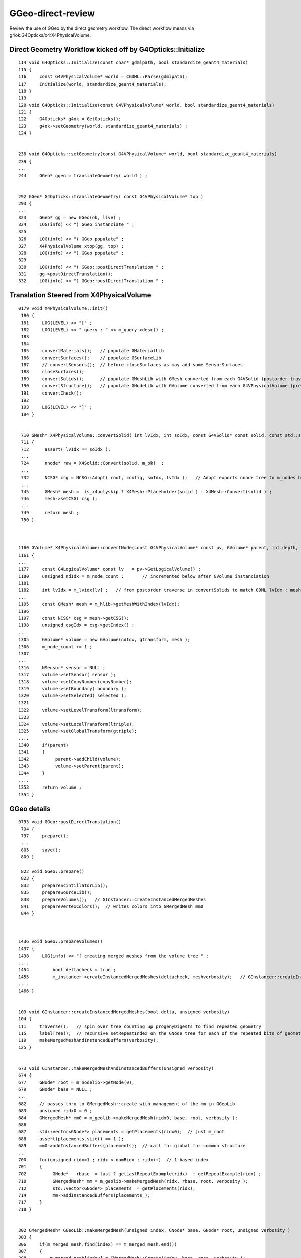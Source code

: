 GGeo-direct-review
====================

Review the use of GGeo by the direct geometry workflow.  The direct 
workflow means via g4ok:G4Opticks/x4:X4PhysicalVolume.


Direct Geometry Workflow kicked off by G4Opticks::Initialize
---------------------------------------------------------------

::

    114 void G4Opticks::Initialize(const char* gdmlpath, bool standardize_geant4_materials)
    115 {
    116     const G4VPhysicalVolume* world = CGDML::Parse(gdmlpath);
    117     Initialize(world, standardize_geant4_materials);
    118 }
    119 
    120 void G4Opticks::Initialize(const G4VPhysicalVolume* world, bool standardize_geant4_materials)
    121 {
    122     G4Opticks* g4ok = GetOpticks();
    123     g4ok->setGeometry(world, standardize_geant4_materials) ;
    124 }


    238 void G4Opticks::setGeometry(const G4VPhysicalVolume* world, bool standardize_geant4_materials)
    239 {
    ...
    244     GGeo* ggeo = translateGeometry( world ) ;


    292 GGeo* G4Opticks::translateGeometry( const G4VPhysicalVolume* top )
    293 {
    ...
    323     GGeo* gg = new GGeo(ok, live) ;
    324     LOG(info) << ") GGeo instanciate " ;
    325 
    326     LOG(info) << "( GGeo populate" ;
    327     X4PhysicalVolume xtop(gg, top) ;
    328     LOG(info) << ") GGeo populate" ;
    329 
    330     LOG(info) << "( GGeo::postDirectTranslation " ;
    331     gg->postDirectTranslation();
    332     LOG(info) << ") GGeo::postDirectTranslation " ;



Translation Steered from X4PhysicalVolume
--------------------------------------------

::

    0179 void X4PhysicalVolume::init()
     180 {
     181     LOG(LEVEL) << "[" ; 
     182     LOG(LEVEL) << " query : " << m_query->desc() ;
     183 
     184 
     185     convertMaterials();   // populate GMaterialLib
     186     convertSurfaces();    // populate GSurfaceLib
     187     // convertSensors();  // before closeSurfaces as may add some SensorSurfaces
     188     closeSurfaces();
     189     convertSolids();      // populate GMeshLib with GMesh converted from each G4VSolid (postorder traverse processing first occurrence of G4LogicalVolume)  
     190     convertStructure();   // populate GNodeLib with GVolume converted from each G4VPhysicalVolume (preorder traverse) 
     191     convertCheck();
     192     
     193     LOG(LEVEL) << "]" ;
     194 }   


     710 GMesh* X4PhysicalVolume::convertSolid( int lvIdx, int soIdx, const G4VSolid* const solid, const std::string& lvname, bool balance_deep_tree ) const
     711 {
     712      assert( lvIdx == soIdx );
     ...        
     724      nnode* raw = X4Solid::Convert(solid, m_ok)  ;
     ...
     732      NCSG* csg = NCSG::Adopt( root, config, soIdx, lvIdx );   // Adopt exports nnode tree to m_nodes buffer in NCSG instance
     ...
     745      GMesh* mesh =  is_x4polyskip ? X4Mesh::Placeholder(solid ) : X4Mesh::Convert(solid ) ;
     746      mesh->setCSG( csg ); 
     ...
     749      return mesh ; 
     750 }



    1160 GVolume* X4PhysicalVolume::convertNode(const G4VPhysicalVolume* const pv, GVolume* parent, int depth, const G4VPhysicalVolume* const pv_p, bool& recursive_select )
    1161 {
    ...
    1177     const G4LogicalVolume* const lv   = pv->GetLogicalVolume() ;
    1180     unsigned ndIdx = m_node_count ;       // incremented below after GVolume instanciation
    1181 
    1182     int lvIdx = m_lvidx[lv] ;   // from postorder traverse in convertSolids to match GDML lvIdx : mesh identity uses lvIdx
    ...
    1195     const GMesh* mesh = m_hlib->getMeshWithIndex(lvIdx); 
    1196 
    1197     const NCSG* csg = mesh->getCSG();  
    1198     unsigned csgIdx = csg->getIndex() ; 
    ...
    1305     GVolume* volume = new GVolume(ndIdx, gtransform, mesh );
    1306     m_node_count += 1 ; 
    1307 
    ...
    1316     NSensor* sensor = NULL ; 
    1317     volume->setSensor( sensor );   
    1318     volume->setCopyNumber(copyNumber); 
    1319     volume->setBoundary( boundary ); 
    1320     volume->setSelected( selected );
    1321 
    1322     volume->setLevelTransform(ltransform);
    1323 
    1324     volume->setLocalTransform(ltriple);
    1325     volume->setGlobalTransform(gtriple);
    ....
    1340     if(parent) 
    1341     {
    1342          parent->addChild(volume);
    1343          volume->setParent(parent);
    1344     } 
    ....
    1353     return volume ; 
    1354 }




GGeo details
-----------------


::

    0793 void GGeo::postDirectTranslation()
     794 {   
     797     prepare();
     ...
     805     save();
     809 }

     822 void GGeo::prepare()
     823 {
     832     prepareScintillatorLib();
     835     prepareSourceLib();
     838     prepareVolumes();   // GInstancer::createInstancedMergedMeshes
     841     prepareVertexColors();  // writes colors into GMergedMesh mm0
     844 }



    1436 void GGeo::prepareVolumes()
    1437 {   
    1438     LOG(info) << "[ creating merged meshes from the volume tree " ;
    ....
    1454         bool deltacheck = true ;
    1455         m_instancer->createInstancedMergedMeshes(deltacheck, meshverbosity);   // GInstancer::createInstancedMergedMeshes
    ....
    1466 }   


    103 void GInstancer::createInstancedMergedMeshes(bool delta, unsigned verbosity)
    104 {
    111     traverse();   // spin over tree counting up progenyDigests to find repeated geometry 
    115     labelTree();  // recursive setRepeatIndex on the GNode tree for each of the repeated bits of geometry
    119     makeMergedMeshAndInstancedBuffers(verbosity);
    125 }


    673 void GInstancer::makeMergedMeshAndInstancedBuffers(unsigned verbosity)
    674 {
    677     GNode* root = m_nodelib->getNode(0);
    679     GNode* base = NULL ;
    ...
    682     // passes thru to GMergedMesh::create with management of the mm in GGeoLib
    683     unsigned ridx0 = 0 ;
    684     GMergedMesh* mm0 = m_geolib->makeMergedMesh(ridx0, base, root, verbosity );
    686 
    687     std::vector<GNode*> placements = getPlacements(ridx0);  // just m_root
    688     assert(placements.size() == 1 );
    689     mm0->addInstancedBuffers(placements);  // call for global for common structure 
    ...
    700     for(unsigned ridx=1 ; ridx < numRidx ; ridx++)  // 1-based index
    701     {
    702          GNode*   rbase  = last ? getLastRepeatExample(ridx)  : getRepeatExample(ridx) ;
    710          GMergedMesh* mm = m_geolib->makeMergedMesh(ridx, rbase, root, verbosity );
    712          std::vector<GNode*> placements_ = getPlacements(ridx);
    714          mm->addInstancedBuffers(placements_);
    717     }
    718 }


    302 GMergedMesh* GGeoLib::makeMergedMesh(unsigned index, GNode* base, GNode* root, unsigned verbosity )
    303 {
    306     if(m_merged_mesh.find(index) == m_merged_mesh.end())
    307     {
    308         m_merged_mesh[index] = GMergedMesh::Create(index, base, root, verbosity );
    309     }
    310     GMergedMesh* mm = m_merged_mesh[index] ;
    314     return mm ;
    315 }


    0238 GMergedMesh* GMergedMesh::Create(unsigned ridx, GNode* base, GNode* root, unsigned verbosity ) // static
     239 {
     240     assert(root && "root node is required");
     252     GMergedMesh* mm = new GMergedMesh( ridx );
     253     mm->setCurrentBase(base);  // <-- when NULL it means will use global not base relative transforms
     254 
     255     GNode* start = base ? base : root ;
     263     mm->traverse_r( start, 0, PASS_COUNT, verbosity  );  // 1st pass traversal : counts vertices and faces
     280     mm->allocate();  // allocate space for flattened arrays
     284     mm->traverse_r( start, 0, PASS_MERGE, verbosity );  // 2nd pass traversal : merge copy GMesh into GMergedMesh 
     288     mm->updateBounds();
     294     return mm ;
     295 }

     318 void GMergedMesh::traverse_r( GNode* node, unsigned depth, unsigned pass, unsigned verbosity )
     319 {
     320     GVolume* volume = dynamic_cast<GVolume*>(node) ;
     ...
     353     switch(pass)
     354     {
     355         case PASS_COUNT:    countVolume(volume, selected, verbosity)  ;break;
     356         case PASS_MERGE:    mergeVolume(volume, selected, verbosity)  ;break;
     357                 default:    assert(0)                                 ;break;
     358     }
     359 
     360     for(unsigned i = 0; i < node->getNumChildren(); i++) traverse_r(node->getChild(i), depth + 1, pass, verbosity );
     361 }


     364 void GMergedMesh::countVolume( GVolume* volume, bool selected, unsigned verbosity )
     365 {
     366     const GMesh* mesh = volume->getMesh();
     367     m_num_volumes += 1 ;
     369     if(selected)
     370     {
     371         m_num_volumes_selected += 1 ;
     372         countMesh( mesh );
     373     }
     382 }

     384 void GMergedMesh::countMesh( const GMesh* mesh )
     385 {
     386     unsigned nface = mesh->getNumFaces();
     387     unsigned nvert = mesh->getNumVertices();
     388     unsigned meshIndex = mesh->getIndex();
     389 
     390     m_num_vertices += nvert ;
     391     m_num_faces    += nface ;
     392     m_mesh_usage[meshIndex] += 1 ;  // which meshes contribute to the mergedmesh
     393 }



     482 void GMergedMesh::mergeVolume( GVolume* volume, bool selected, unsigned verbosity )
     483 {
     484     GNode* node = static_cast<GNode*>(volume);
     485     GNode* base = getCurrentBase();
     486     unsigned ridx = volume->getRepeatIndex() ;
     487 
     488     GMatrixF* transform = base ? volume->getRelativeTransform(base) : volume->getTransform() ;     // base or root relative global transform
     489 
     494     float* dest = getTransform(m_cur_volume);
     495     assert(dest);
     496     transform->copyTo(dest);
     497 
     498     const GMesh* mesh = volume->getMesh();   // triangulated
     499     unsigned num_vert = mesh->getNumVertices();
     500     unsigned num_face = mesh->getNumFaces();
     501 
     510     guint3* faces = mesh->getFaces();
     511     gfloat3* vertices = mesh->getTransformedVertices(*transform) ;
     512     gfloat3* normals  = mesh->getTransformedNormals(*transform);
     513 
     515     mergeVolumeBBox(vertices, num_vert);
     516     mergeVolumeIdentity(volume, selected );
     517 
     518     m_cur_volume += 1 ;    // irrespective of selection, as prefer absolute volume indexing 
     519 
     520     if(selected)
     521     {
     523         mergeVolumeVertices( num_vert, vertices, normals );
     525         unsigned* node_indices     = volume->getNodeIndices();
     526         unsigned* boundary_indices = volume->getBoundaryIndices();
     527         unsigned* sensor_indices   = volume->getSensorIndices();
     529         mergeVolumeFaces( num_face, faces, node_indices, boundary_indices, sensor_indices  );
     536         GPt* pt = volume->getPt();  // analytic 
     537         mergeVolumeAnalytic( pt, transform, verbosity );
     540         // offsets with the flat arrays
     541         m_cur_vertices += num_vert ;
     542         m_cur_faces    += num_face ;
     543     }
     544 }


     700 void GMergedMesh::mergeVolumeIdentity( GVolume* volume, bool selected )
     701 {
     702     const GMesh* mesh = volume->getMesh();
     703 
     704     unsigned nvert = mesh->getNumVertices();
     705     unsigned nface = mesh->getNumFaces();
     706 
     707     guint4 _identity = volume->getIdentity();
     708 
     709     unsigned nodeIndex = volume->getIndex();
     710     unsigned meshIndex = mesh->getIndex();
     711     unsigned boundary = volume->getBoundary();
     712 
     713     NSensor* sensor = volume->getSensor();
     714     unsigned sensorIndex = NSensor::RefIndex(sensor) ;
     715 
     716     assert(_identity.x == nodeIndex);
     717     assert(_identity.y == meshIndex);
     718     assert(_identity.z == boundary);
     719     //assert(_identity.w == sensorIndex);   this is no longer the case, now require SensorSurface in the identity
     720    
     730     GNode* parent = volume->getParent();
     731     unsigned int parentIndex = parent ? parent->getIndex() : UINT_MAX ;
     732 
     733     m_meshes[m_cur_volume] = meshIndex ;

     738     m_nodeinfo[m_cur_volume].x = selected ? nface : 0 ;
     739     m_nodeinfo[m_cur_volume].y = selected ? nvert : 0 ;
     740     m_nodeinfo[m_cur_volume].z = nodeIndex ;
     741     m_nodeinfo[m_cur_volume].w = parentIndex ;
     ...
     753     m_identity[m_cur_volume] = _identity ;
     754 }



Problem with m_copyNumber/identity_index(=pmtID) is that its not an index, it has great big gaps::

    202 guint4 GVolume::getIdentity()
    203 {
    204     unsigned node_index = m_index ;
    205 
    206     //unsigned identity_index = getSensorSurfaceIndex() ;   
    207     unsigned identity_index = m_copyNumber  ;
    208 
    209     // surprised to get this in the global 
    210     //if(identity_index > 300000 ) std::raise(SIGINT); 
    211 
    212     return guint4(
    213                    node_index,
    214                    getMeshIndex(),
    215                    m_boundary,
    216                    identity_index
    217                  );
    218 }


Placement transforms collected into m_pts(GPts) are relative to the instance base. 
Note one GPt added for each volume within the instance subtree::

     859 void GMergedMesh::mergeVolumeAnalytic( GPt* pt, GMatrixF* transform, unsigned /*verbosity*/ )
     860 {
     863     const float* data = static_cast<float*>(transform->getPointer());
     865     glm::mat4 placement = glm::make_mat4( data ) ;
     867     pt->setPlacement(placement);
     869     m_pts->add( pt );
     870 }   




Postcache deferred formation of the analytic GParts geometry, using the persistable GPts(m_pts) from each GMergedMesh::

    0827 void OpticksHub::deferredGeometryPrep()
     828 {   
     829     m_ggeo->deferredCreateGParts() ;
     830 }

    1484 void GGeo::deferredCreateGParts()
    1485 {
    1488     const std::vector<const NCSG*>& solids = m_meshlib->getSolids();
    1490     unsigned verbosity = 0 ;
    1492     unsigned nmm = m_geolib->getNumMergedMesh();
    1499     for(unsigned i=0 ; i < nmm ; i++)
    1500     {
    1501         GMergedMesh* mm = m_geolib->getMergedMesh(i);
    1512         GPts* pts = mm->getPts();
    1519         GParts* parts = GParts::Create( pts, solids, verbosity ) ;
    1520         parts->setBndLib(m_bndlib);
    1521         parts->close();
    1523         mm->setParts( parts );
    1524     }
    1527 }


    0191 The (GPt)pt from each GVolume yields a per-volume (GParts)parts instance
     192 that is added to the (GParts)com instance.

    0212 GParts* GParts::Create(const GPts* pts, const std::vector<const NCSG*>& solids, unsigned verbosity) // static
     213 {
     216     GParts* com = new GParts() ;
     218     unsigned num_pt = pts->getNumPt();
     222     for(unsigned i=0 ; i < num_pt ; i++)
     223     {
     224         const GPt* pt = pts->getPt(i);
     225         int   lvIdx = pt->lvIdx ;
     226         int   ndIdx = pt->ndIdx ;
     227         const std::string& spec = pt->spec ;
     228         const glm::mat4& placement = pt->placement ;
     231         const NCSG* csg = unsigned(lvIdx) < solids.size() ? solids[lvIdx] : NULL ;
     235         GParts* parts = GParts::Make( csg, spec.c_str(), ndIdx );
     240         parts->applyPlacementTransform( placement );
     242         com->add( parts, verbosity );
     243     }
     245     return com ; 
     246 }





* separate optix::GeometryGroup for global or optix::Group for the instances 
  with separate intersect program contexts 

::

     280 void OGeo::convertMergedMesh(unsigned i)
     281 {
     282     LOG(LEVEL) << "( " << i  ;
     283     m_mmidx = i ;
     284 
     285     GMergedMesh* mm = m_geolib->getMergedMesh(i);
     286 
     287     bool raylod = m_ok->isRayLOD() ;
     288     if(raylod) LOG(fatal) << " RayLOD enabled " ;
     289 
     290     bool is_null = mm == NULL ;
     291     bool is_skip = mm->isSkip() ;
     292     bool is_empty = mm->isEmpty() ;
     293 
     294     if( is_null || is_skip || is_empty )
     295     {
     296         LOG(error) << " not converting mesh " << i << " is_null " << is_null << " is_skip " << is_skip << " is_empty " << is_empty ;
     297         return  ;
     298     }
     299 
     300     unsigned numInstances = 0 ;
     301     if( i == 0 )   // global non-instanced geometry in slot 0
     302     {
     303         optix::GeometryGroup ggg = makeGlobalGeometryGroup(mm);
     304         m_top->addChild(ggg);
     305         numInstances = 1 ;
     306     }
     307     else           // repeated geometry
     308     {
     309         optix::Group assembly = makeRepeatedAssembly(mm, raylod) ;
     310         assembly->setAcceleration( makeAcceleration(m_assembly_accel, false) );
     311         numInstances = assembly->getChildCount() ;
     312         m_top->addChild(assembly);
     313     }
     314     LOG(LEVEL) << ") " << i << " numInstances " << numInstances ;
     315 }



All the volumes of an instance handled in sequence of *primitive_count* prim::

     645 optix::Geometry OGeo::makeAnalyticGeometry(GMergedMesh* mm, unsigned lod)
     646 {
     662     GParts* pts = mm->getParts(); assert(pts && "GMergedMesh with GEOCODE_ANALYTIC must have associated GParts, see GGeo::modifyGeometry ");
     664     if(pts->getPrimBuffer() == NULL)
     665     {   
     667         pts->close(); 
     669     }
     691     NPY<float>*     partBuf = pts->getPartBuffer(); assert(partBuf && partBuf->hasShape(-1,4,4));    // node buffer
     692     NPY<float>*     tranBuf = pts->getTranBuffer(); assert(tranBuf && tranBuf->hasShape(-1,3,4,4));  // transform triples (t,v,q) 
     693     NPY<float>*     planBuf = pts->getPlanBuffer(); assert(planBuf && planBuf->hasShape(-1,4));      // planes used for convex polyhedra such as trapezoid
     694     NPY<int>*       primBuf = pts->getPrimBuffer(); assert(primBuf && primBuf->hasShape(-1,4));      // prim
     696     NPY<unsigned>*  idBuf = mm->getAnalyticInstancedIdentityBuffer(); assert(idBuf && ( idBuf->hasShape(-1,4) || idBuf->hasShape(-1,1,4)));
     698 
     699     unsigned numPrim = primBuf->getNumItems();
     700     unsigned numPart = partBuf->getNumItems();
     701     unsigned numTran = tranBuf->getNumItems();
     702     unsigned numPlan = planBuf->getNumItems();
     703 
     704     unsigned numVolumes = mm->getNumVolumes();
     705     unsigned numVolumesSelected = mm->getNumVolumesSelected();
     706 
     742     optix::Geometry geometry = m_context->createGeometry();
     756     geometry->setPrimitiveCount( lod > 0 ? 1 : numPrim );  // lazy lod, dont change buffers, just ignore all but the 1st prim for lod > 0
     757 
     758     geometry["primitive_count"]->setUint( numPrim );       // needed GPU side, for instanced offset into buffers 
     759     geometry["analytic_version"]->setUint(analytic_version);
     760 
     761     optix::Program intersectProg = m_ocontext->createProgram("intersect_analytic.cu", "intersect") ;
     762     optix::Program boundsProg  =  m_ocontext->createProgram("intersect_analytic.cu", "bounds") ;
     763 
     764     geometry->setIntersectionProgram(intersectProg );
     765     geometry->setBoundingBoxProgram( boundsProg );
     766 
     768     optix::Buffer primBuffer = createInputUserBuffer<int>( primBuf,  4*4, "primBuffer");
     769     geometry["primBuffer"]->setBuffer(primBuffer);
     771 
     773     optix::Buffer partBuffer = createInputUserBuffer<float>( partBuf,  4*4*4, "partBuffer");
     774     geometry["partBuffer"]->setBuffer(partBuffer);
     775 
     777     optix::Buffer tranBuffer = createInputUserBuffer<float>( tranBuf,  sizeof(optix::Matrix4x4), "tranBuffer");
     778     geometry["tranBuffer"]->setBuffer(tranBuffer);
     779 
     780     optix::Buffer identityBuffer = createInputBuffer<optix::uint4, unsigned int>( idBuf, RT_FORMAT_UNSIGNED_INT4, 1 , "identityBuffer");
     781     geometry["identityBuffer"]->setBuffer(identityBuffer);
     782 
     783     optix::Buffer planBuffer = createInputUserBuffer<float>( planBuf,  4*4, "planBuffer");
     784     geometry["planBuffer"]->setBuffer(planBuffer);
     785 
     787     optix::Buffer prismBuffer = m_context->createBuffer(RT_BUFFER_INPUT_OUTPUT);
     788     prismBuffer->setFormat(RT_FORMAT_FLOAT4);
     789     prismBuffer->setSize(5);
     790     geometry["prismBuffer"]->setBuffer(prismBuffer);
     791 
     799     return geometry ;
     800 }


::

    287 RT_PROGRAM void intersect(int primIdx)
    288 {
    289     const Prim& prim    = primBuffer[primIdx];
    290 
    291     unsigned partOffset  = prim.partOffset() ;
    292     unsigned numParts    = prim.numParts() ;
    293     unsigned primFlag    = prim.primFlag() ;
    294 
    295     uint4 identity = identityBuffer[instance_index] ;
    ^^^^^^^^^^^^^ aii buffer ^^^^^^^^^^^^^^^^^^^^^^^^^^^^^^^^^^^

        For per-prim identity with ii buffer 

             uint4 identity = identityBuffer[instance_index*primitive_count+primIdx]  



    296 
    297     if(primFlag == CSG_FLAGNODETREE)
    298     {
    299         Part pt0 = partBuffer[partOffset + 0] ;
    300 
    301         identity.z = pt0.boundary() ;        // replace placeholder zero with test analytic geometry root node boundary
    302 
    303         evaluative_csg( prim, identity );
    304         //intersect_csg( prim, identity );
    305 


      



::

    epsilon:GMergedMesh blyth$ np.py ?/*iidentity.npy 
    a :                                             0/aiidentity.npy :            (1, 1, 4) : 554f351ec53ee0d0e126796a23301a48 : 20200702-2350 
    b :                                              0/iidentity.npy :          (316326, 4) : 2a0515dd3da7723f1e6430ecb14536fa : 20200702-2350 
    c :                                             1/aiidentity.npy :        (25600, 1, 4) : 2656f9e5f92a858ac5c3d931bf4859fe : 20200702-2350 
    d :                                              1/iidentity.npy :          (128000, 4) : 925e98ab591dcdde40a42777b8331e9d : 20200702-2350 
    e :                                             2/aiidentity.npy :        (12612, 1, 4) : 930501c72265943bd9664c699196ff4e : 20200702-2350 
    f :                                              2/iidentity.npy :           (75672, 4) : a01fcebdd01b8c02fe22115fe43ef7c9 : 20200702-2350 
    g :                                             3/aiidentity.npy :         (5000, 1, 4) : 7f35c4d8c4c3ba493006bc67a4d065b3 : 20200702-2350 
    h :                                              3/iidentity.npy :           (30000, 4) : e9c45b8853360f9aaba32c363364925c : 20200702-2350 
    i :                                             4/aiidentity.npy :         (2400, 1, 4) : 46b03571ecbbc13524ee66609527258e : 20200702-2350 
    j :                                              4/iidentity.npy :           (14400, 4) : 98531585d60875dbe406e8552ded3306 : 20200702-2350 
    k :                                             5/aiidentity.npy :          (590, 1, 4) : c50545c210af57623423220dc03669f9 : 20200702-2350 
    l :                                              5/iidentity.npy :             (590, 4) : f6dbd22f73291140613bcd2caa376173 : 20200702-2350 
    m :                                             6/aiidentity.npy :          (590, 1, 4) : 0204aafef48e6e8908c2b9d4c00b37cf : 20200702-2350 
    n :                                              6/iidentity.npy :             (590, 4) : 78526fb5a6c83d01a40a92b293b36ad1 : 20200702-2350 
    o :                                             7/aiidentity.npy :          (590, 1, 4) : b29d7b61b3a690da481ba809b07dfd22 : 20200702-2350 
    p :                                              7/iidentity.npy :             (590, 4) : ea82e0dec5285b6ecd94a5fd151d3b47 : 20200702-2350 
    q :                                             8/aiidentity.npy :          (590, 1, 4) : b6d773513d04dc9910c26600b96aab1b : 20200702-2350 
    r :                                              8/iidentity.npy :             (590, 4) : 622c3f8e2b757113fd5534bba7ded8b7 : 20200702-2350 
    s :                                             9/aiidentity.npy :          (504, 1, 4) : 511f4f79cf6efb4d5358a7824f0ddf68 : 20200702-2350 
    t :                                              9/iidentity.npy :           (65520, 4) : 6bf8691f386e4c3c5645dd45699319c5 : 20200702-2350 
    epsilon:GMergedMesh blyth$ 




instanceIdentity : connection between the geometry intersect and the closest hit
----------------------------------------------------------------------------------

::

     27 rtDeclareVariable(uint4,  instanceIdentity, attribute instance_identity, );
     ..
     52 RT_PROGRAM void closest_hit_propagate()
     53 {
     54      const float3 n = normalize(rtTransformNormal(RT_OBJECT_TO_WORLD, geometricNormal)) ;
     55      float cos_theta = dot(n,ray.direction);
     56 
     57      prd.cos_theta = cos_theta ;
     58      prd.distance_to_boundary = t ;   // huh: there is an standard attrib for this
     59      unsigned int boundaryIndex = instanceIdentity.z ;
     60      prd.boundary = cos_theta < 0.f ? -(boundaryIndex + 1) : boundaryIndex + 1 ;
     61      prd.identity = instanceIdentity ;
     62      prd.surface_normal = cos_theta > 0.f ? -n : n ;
     63 }


intersect_analytic.cu::

    084 // attributes communicate to closest hit program,
     85 // they must be set inbetween rtPotentialIntersection and rtReportIntersection
     86 
     87 rtDeclareVariable(uint4, instanceIdentity,   attribute instance_identity,);
     88 rtDeclareVariable(float3, geometric_normal, attribute geometric_normal, );
     89 rtDeclareVariable(float3, shading_normal, attribute shading_normal, );
     90 


    epsilon:cu blyth$ grep -l rtPotentialIntersection *.*
    GeometryTriangles.cu
    TriangleMesh.cu
    csg_intersect_boolean.h
    intersect_analytic.cu
    intersect_box.h
    intersect_prism.h
    intersect_zsphere.h
    intersect_ztubs.h
    sphere.cu



intersect_analytic.cu::

    287 RT_PROGRAM void intersect(int primIdx)
    288 {
    289     const Prim& prim    = primBuffer[primIdx];
    290 
    291     unsigned partOffset  = prim.partOffset() ;
    292     unsigned numParts    = prim.numParts() ;
    293     unsigned primFlag    = prim.primFlag() ;
    294 
    295     uint4 identity = identityBuffer[instance_index] ;
    296 
    297     if(primFlag == CSG_FLAGNODETREE)
    298     {
    299         Part pt0 = partBuffer[partOffset + 0] ;
    300 
    301         identity.z = pt0.boundary() ;        // replace placeholder zero with test analytic geometry root node boundary
    302 
    303         evaluative_csg( prim, identity );
    304         //intersect_csg( prim, identity );
    305 
    306     }

What happens for global mm (ridx=0) ? with instance_index 0  
--------------------------------------------------------------------

Clearly should be using::

    uint4 identity = identityBuffer[instance_index*primitive_count+primIdx] ;

And switch from aii to ii ? 



Passing identity : intersect->closest_hit->raygen
---------------------------------------------------------------

csg_intersect_boolean.h::

     563 static __device__
     564 void evaluative_csg( const Prim& prim, const uint4& identity )
     565 {
     ...
     871     if(csg.curr == 0)
     872     {
     873          const float4& ret = csg.data[0] ;
     ...
     882          if(rtPotentialIntersection( fabsf(ret.w) ))
     883          {
     884               shading_normal = geometric_normal = make_float3(ret.x, ret.y, ret.z) ;
     885               instanceIdentity = identity ;
     886 #ifdef BOOLEAN_DEBUG
     887               instanceIdentity.x = ierr > 0 ? 1 : 0 ;   // used for visualization coloring  
     888               instanceIdentity.y = ierr ;
     889               // instanceIdentity.z is used for boundary passing, hijacking prevents photon visualization
     890               instanceIdentity.w = tloop ;
     891 #endif
     892               rtReportIntersection(0);
     893          }
     894     }
     ...
     928 }



geocache identity
-------------------

::

    epsilon:~ blyth$ cd $GC
    epsilon:1 blyth$ t inp
    inp () 
    { 
        ipython -i $(which np.py) -- $*
    }

    epsilon:1 blyth$ inp GMergedMesh/1/*.npy
    a :                                  GMergedMesh/1/iidentity.npy :          (128000, 4) : 925e98ab591dcdde40a42777b8331e9d : 20200702-2350 
    b :                                 GMergedMesh/1/aiidentity.npy :        (25600, 1, 4) : 2656f9e5f92a858ac5c3d931bf4859fe : 20200702-2350 
    c :                                GMergedMesh/1/itransforms.npy :        (25600, 4, 4) : 29a7bf21dabfd4a6f9228fadb7edabca : 20200702-2350 
    d :                                    GMergedMesh/1/indices.npy :            (4752, 1) : b5d5dc7ce94690319fb384b1e503e2f9 : 20200702-2350 
    e :                                 GMergedMesh/1/boundaries.npy :            (1584, 1) : 4583b9e4b2524fc02d90306a4ae93238 : 20200702-2350 
    f :                                      GMergedMesh/1/nodes.npy :            (1584, 1) : 8cb9bf708067a07977010b6bc92bf565 : 20200702-2350 
    g :                                    GMergedMesh/1/sensors.npy :            (1584, 1) : 30e007064ccb81e841e90dde1304ccf2 : 20200702-2350 
    h :                                     GMergedMesh/1/colors.npy :             (805, 3) : 5b2f1391f85c6e29560eed612a0e890a : 20200702-2350 
    i :                                    GMergedMesh/1/normals.npy :             (805, 3) : 5482a46493c73523fdc5356fd6ed5ebc : 20200702-2350 
    j :                                   GMergedMesh/1/vertices.npy :             (805, 3) : b447acf665678da2789103b44874d6bb : 20200702-2350 
    k :                                       GMergedMesh/1/bbox.npy :               (5, 6) : a523db9c1220c034d29d8c0113b4ac10 : 20200702-2350 
    l :                              GMergedMesh/1/center_extent.npy :               (5, 4) : 3417b940f4da6db67abcf29937b52128 : 20200702-2350 
    m :                                   GMergedMesh/1/identity.npy :               (5, 4) : a921a71d379336f28e7c0b908eea9218 : 20200702-2350 
    n :                                     GMergedMesh/1/meshes.npy :               (5, 1) : 0a52a5397e61677ded7cd8a7b23bf090 : 20200702-2350 
    o :                                   GMergedMesh/1/nodeinfo.npy :               (5, 4) : c143e214851e70197a6de58b2c86b5a9 : 20200702-2350 
    p :                                 GMergedMesh/1/transforms.npy :              (5, 16) : 37ae1f7f4da2409596627cebfa5cb28b : 20200702-2350 

    In [1]: 


    epsilon:1 blyth$ inp GMergedMesh/2/*.npy
    a :                                  GMergedMesh/2/iidentity.npy :           (75672, 4) : a01fcebdd01b8c02fe22115fe43ef7c9 : 20200702-2350 
    b :                                 GMergedMesh/2/aiidentity.npy :        (12612, 1, 4) : 930501c72265943bd9664c699196ff4e : 20200702-2350 
    c :                                GMergedMesh/2/itransforms.npy :        (12612, 4, 4) : 766b1e274449b0d9f2ecc35d58b52a71 : 20200702-2350 
    d :                                    GMergedMesh/2/indices.npy :           (10800, 1) : ec2e48dfe19d0b2bbb6714b5d102ff1a : 20200702-2350 
    e :                                 GMergedMesh/2/boundaries.npy :            (3600, 1) : 7b4b60a99006ce8a5ca2668a9698c49e : 20200702-2350 
    f :                                      GMergedMesh/2/nodes.npy :            (3600, 1) : ad1b23ff95465e42e1ce0be6113b397b : 20200702-2350 
    g :                                    GMergedMesh/2/sensors.npy :            (3600, 1) : c09b7af09b553b5304da5a1559ca2c7d : 20200702-2350 
    h :                                     GMergedMesh/2/colors.npy :            (1820, 3) : 89ea4c93126cd1c14e27af2e499af434 : 20200702-2350 
    i :                                    GMergedMesh/2/normals.npy :            (1820, 3) : 0eb006545f4b8f605e0281d87b52f257 : 20200702-2350 
    j :                                   GMergedMesh/2/vertices.npy :            (1820, 3) : b8ea611275ec809336112591abcaa4a4 : 20200702-2350 
    k :                                       GMergedMesh/2/bbox.npy :               (6, 6) : 86926ee14d0e44cb937c9d4a87fe305f : 20200702-2350 
    l :                              GMergedMesh/2/center_extent.npy :               (6, 4) : d14e9c7b653990cfbfe2385653fbf22a : 20200702-2350 
    m :                                   GMergedMesh/2/identity.npy :               (6, 4) : 7c7a2c4bfb25e67c852aeac7d281c4f3 : 20200702-2350 
    n :                                     GMergedMesh/2/meshes.npy :               (6, 1) : 4ad6dd25bda1e2e9499f267a545aa75d : 20200702-2350 
    o :                                   GMergedMesh/2/nodeinfo.npy :               (6, 4) : 6f043e521cb6e9974fc3ab52a983c407 : 20200702-2350 
    p :                                 GMergedMesh/2/transforms.npy :              (6, 16) : a3570ab9415c863e270b39926702568a : 20200702-2350 

    In [1]: ii = a.reshape(-1,6,4)

    In [5]: ii.shape
    Out[5]: (12612, 6, 4)

    In [2]: aii = b

    In [3]: ii
    Out[3]: 
    array([[[ 68250,     29,     21,      0],
            [ 68251,     24,     15,      0],
            [ 68252,     28,     22,      0],
            [ 68253,     27,     23,      0],
            [ 68254,     25,     24,      0],
            [ 68255,     26,     25,      0]],

           [[ 68262,     29,     21,      2],
            [ 68263,     24,     15,      2],
            [ 68264,     28,     22,      2],
            [ 68265,     27,     23,      2],
            [ 68266,     25,     24,      2],
            [ 68267,     26,     25,      2]],
           ...,

           [[173904,     29,     21,  17609],
            [173905,     24,     15,  17609],
            [173906,     28,     22,  17609],
            [173907,     27,     23,  17609],
            [173908,     25,     24,  17609],
            [173909,     26,     25,  17609]],

           [[173916,     29,     21,  17611],
            [173917,     24,     15,  17611],
            [173918,     28,     22,  17611],
            [173919,     27,     23,  17611],
            [173920,     25,     24,  17611],
            [173921,     26,     25,  17611]]], dtype=uint32)

::

    epsilon:1 blyth$  ~/opticks/bin/cat.py GItemList/GMeshLib.txt 29,24,28,27,25,26
    29   :1: NNVTMCPPMTsMask_virtual0x32a5060
    24   :1: NNVTMCPPMTsMask0x32a6070
    28   :1: NNVTMCPPMT_PMT_20inch_pmt_solid0x32a1b00
    27   :1: NNVTMCPPMT_PMT_20inch_body_solid0x32a2840
    25   :1: NNVTMCPPMT_PMT_20inch_inner1_solid0x32a3900
    26   :1: NNVTMCPPMT_PMT_20inch_inner2_solid0x32a3b70
    epsilon:1 blyth$ 

    epsilon:1 blyth$ ~/opticks/ana/blib.py $PWD -s 21,15,22,23,24,25
     nbnd  35 nmat  16 nsur  20 
     21 : Water///Water           ## expected for the virtual mask "constainer"
     15 : Water///Acrylic         ## expected for the mask 
     22 : Water///Pyrex           ## OOPS : should this not be Acrylic///Pyrex ?
     23 : Pyrex///Pyrex           ## this is the crazy thin one 
     24 : Pyrex/NNVTMCPPMT_PMT_20inch_photocathode_logsurf2/NNVTMCPPMT_PMT_20inch_photocathode_logsurf1/Vacuum 
     25 : Pyrex//NNVTMCPPMT_PMT_20inch_mirror_logsurf1/Vacuum 
    epsilon:1 blyth$ 



::

    epsilon:1 blyth$ ~/opticks/bin/cat.py GItemList/GMeshLib.txt 35,30,34,33,31,32
    35   :1: HamamatsuR12860sMask_virtual0x3290560
    30   :1: HamamatsuR12860sMask0x3291550
    34   :2: HamamatsuR12860_PMT_20inch_pmt_solid_1_90x329ed30
    33   :2: HamamatsuR12860_PMT_20inch_body_solid_1_90x32b7d70
    31   :1: HamamatsuR12860_PMT_20inch_inner1_solid0x32a8f30
    32   :1: HamamatsuR12860_PMT_20inch_inner2_solid0x32a91b0
    epsilon:1 blyth$ 

    epsilon:1 blyth$ ~/opticks/ana/blib.py $PWD -s 21,15,22,23,26,27
     nbnd  35 nmat  16 nsur  20 
     21 : Water///Water 
     15 : Water///Acrylic 
     22 : Water///Pyrex 
     23 : Pyrex///Pyrex 
     26 : Pyrex/HamamatsuR12860_PMT_20inch_photocathode_logsurf2/HamamatsuR12860_PMT_20inch_photocathode_logsurf1/Vacuum 
     27 : Pyrex//HamamatsuR12860_PMT_20inch_mirror_logsurf1/Vacuum 
    epsilon:1 blyth$ 


    epsilon:1 blyth$ ~/opticks/ana/blib.py $PWD -s 21,22,28,29,19
     nbnd  35 nmat  16 nsur  20 
     21 : Water///Water 
     22 : Water///Pyrex 
     28 : Pyrex/PMT_3inch_photocathode_logsurf2/PMT_3inch_photocathode_logsurf1/Vacuum 
     29 : Pyrex//PMT_3inch_absorb_logsurf1/Vacuum 
     19 : Water///Steel 
    epsilon:1 blyth$ ~/opticks/bin/cat.py GItemList/GMeshLib.txt 40,38,36,37,39
    40   :1: PMT_3inch_pmt_solid0x3a2d850
    38   :1: PMT_3inch_body_solid_ell_ell_helper0x3a2db10
    36   :1: PMT_3inch_inner1_solid_ell_helper0x3a2dba0
    37   :1: PMT_3inch_inner2_solid_ell_helper0x3a2dc80
    39   :1: PMT_3inch_cntr_solid0x3a2dd10
    epsilon:1 blyth$ 






    epsilon:1 blyth$ inp GMergedMesh/1/*.npy 
    a :                                  GMergedMesh/1/iidentity.npy :          (128000, 4) : 925e98ab591dcdde40a42777b8331e9d : 20200702-2350 
    b :                                 GMergedMesh/1/aiidentity.npy :        (25600, 1, 4) : 2656f9e5f92a858ac5c3d931bf4859fe : 20200702-2350 
    c :                                GMergedMesh/1/itransforms.npy :        (25600, 4, 4) : 29a7bf21dabfd4a6f9228fadb7edabca : 20200702-2350 
    d :                                    GMergedMesh/1/indices.npy :            (4752, 1) : b5d5dc7ce94690319fb384b1e503e2f9 : 20200702-2350 
    e :                                 GMergedMesh/1/boundaries.npy :            (1584, 1) : 4583b9e4b2524fc02d90306a4ae93238 : 20200702-2350 
    f :                                      GMergedMesh/1/nodes.npy :            (1584, 1) : 8cb9bf708067a07977010b6bc92bf565 : 20200702-2350 
    g :                                    GMergedMesh/1/sensors.npy :            (1584, 1) : 30e007064ccb81e841e90dde1304ccf2 : 20200702-2350 
    h :                                     GMergedMesh/1/colors.npy :             (805, 3) : 5b2f1391f85c6e29560eed612a0e890a : 20200702-2350 
    i :                                    GMergedMesh/1/normals.npy :             (805, 3) : 5482a46493c73523fdc5356fd6ed5ebc : 20200702-2350 
    j :                                   GMergedMesh/1/vertices.npy :             (805, 3) : b447acf665678da2789103b44874d6bb : 20200702-2350 
    k :                                       GMergedMesh/1/bbox.npy :               (5, 6) : a523db9c1220c034d29d8c0113b4ac10 : 20200702-2350 
    l :                              GMergedMesh/1/center_extent.npy :               (5, 4) : 3417b940f4da6db67abcf29937b52128 : 20200702-2350 
    m :                                   GMergedMesh/1/identity.npy :               (5, 4) : a921a71d379336f28e7c0b908eea9218 : 20200702-2350 
    n :                                     GMergedMesh/1/meshes.npy :               (5, 1) : 0a52a5397e61677ded7cd8a7b23bf090 : 20200702-2350 
    o :                                   GMergedMesh/1/nodeinfo.npy :               (5, 4) : c143e214851e70197a6de58b2c86b5a9 : 20200702-2350 
    p :                                 GMergedMesh/1/transforms.npy :              (5, 16) : 37ae1f7f4da2409596627cebfa5cb28b : 20200702-2350 

    In [1]: ii = a.reshape(-1,5,4)

    In [2]: ii.shape
    Out[2]: (25600, 5, 4)

    In [3]: ii
    Out[3]: 
    array([[[173922,     40,     21, 300000],
            [173923,     38,     22, 300000],
            [173924,     36,     28, 300000],
            [173925,     37,     29, 300000],
            [173926,     39,     19, 300000]],

           [[173927,     40,     21, 300001],
            [173928,     38,     22, 300001],
            [173929,     36,     28, 300001],
            [173930,     37,     29, 300001],
            [173931,     39,     19, 300001]],








    epsilon:1 blyth$ inp GMergedMesh/3/*.npy
    a :                                  GMergedMesh/3/iidentity.npy :           (30000, 4) : e9c45b8853360f9aaba32c363364925c : 20200702-2350 
    b :                                    GMergedMesh/3/indices.npy :           (18804, 1) : 65a60294cbd455802e8226528f31e271 : 20200702-2350 
    c :                                 GMergedMesh/3/boundaries.npy :            (6268, 1) : af1b9ac6ea750e70f7a9cd7bf50759b4 : 20200702-2350 
    d :                                      GMergedMesh/3/nodes.npy :            (6268, 1) : c94a7f6694877dc50412ad1f2a16a866 : 20200702-2350 
    e :                                    GMergedMesh/3/sensors.npy :            (6268, 1) : 186c356b1fad12b12fadcfe3640b5d99 : 20200702-2350 
    f :                                 GMergedMesh/3/aiidentity.npy :         (5000, 1, 4) : 7f35c4d8c4c3ba493006bc67a4d065b3 : 20200702-2350 
    g :                                GMergedMesh/3/itransforms.npy :         (5000, 4, 4) : 1ff4e96acee67137c4740b05e6684c93 : 20200702-2350 
    h :                                     GMergedMesh/3/colors.npy :            (3164, 3) : 468ea7fa88740ecca208b7e7bbf25d06 : 20200702-2350 
    i :                                    GMergedMesh/3/normals.npy :            (3164, 3) : 6999ef21c7a80bb3a1308048da35c71c : 20200702-2350 
    j :                                   GMergedMesh/3/vertices.npy :            (3164, 3) : 5a392ae993eb2aaa858c379248edf7ca : 20200702-2350 
    k :                                       GMergedMesh/3/bbox.npy :               (6, 6) : 5e6fe5f9f459e16fed71ed9ccba6288e : 20200702-2350 
    l :                              GMergedMesh/3/center_extent.npy :               (6, 4) : 246b8bede6bb4506c599d88b2016ac1e : 20200702-2350 
    m :                                   GMergedMesh/3/identity.npy :               (6, 4) : ad9a05d473e854f8e3134e8c2d3724b9 : 20200702-2350 
    n :                                     GMergedMesh/3/meshes.npy :               (6, 1) : 5d3ea47c78af103e226710dd8db07b13 : 20200702-2350 
    o :                                   GMergedMesh/3/nodeinfo.npy :               (6, 4) : 7c2ca3fff4857d90659d205b4bd2e01e : 20200702-2350 
    p :                                 GMergedMesh/3/transforms.npy :              (6, 16) : a3570ab9415c863e270b39926702568a : 20200702-2350 

    In [1]: ii = a.reshape(5000,-1,4)

    In [2]: ii
    Out[2]: 
    array([[[ 68256,     35,     21,      1],
            [ 68257,     30,     15,      1],
            [ 68258,     34,     22,      1],
            [ 68259,     33,     23,      1],
            [ 68260,     31,     26,      1],
            [ 68261,     32,     27,      1]],

           [[ 68274,     35,     21,      4],
            [ 68275,     30,     15,      4],
            [ 68276,     34,     22,      4],
            [ 68277,     33,     23,      4],
            [ 68278,     31,     26,      4],
            [ 68279,     32,     27,      4]],

           [[ 68298,     35,     21,      8],
            [ 68299,     30,     15,      8],
            [ 68300,     34,     22,      8],
            [ 68301,     33,     23,      8],
            [ 68302,     31,     26,      8],
            [ 68303,     32,     27,      8]],

           ...,

           [[173868,     35,     21,  17603],
            [173869,     30,     15,  17603],
            [173870,     34,     22,  17603],
            [173871,     33,     23,  17603],
            [173872,     31,     26,  17603],
            [173873,     32,     27,  17603]],







::

    202 guint4 GVolume::getIdentity()
    203 {
    204     unsigned node_index = m_index ;
    205 
    206     //unsigned identity_index = getSensorSurfaceIndex() ;   
    207     unsigned identity_index = m_copyNumber  ;
    208 
    209     // surprised to get this in the global 
    210     //if(identity_index > 300000 ) std::raise(SIGINT); 
    211 
    212     return guint4(
    213                    node_index,
    214                    getMeshIndex(),
    215                    m_boundary,
    216                    identity_index
    217                  );
    218 }





aii looking useless
--------------------

::


    In [4]: aii
    Out[4]: 
    array([[[ 68250,      0,      0,      0]],

           [[ 68262,      1,      0,      0]],

           [[ 68268,      2,      0,      0]],

           ...,

           [[173898,  12609,      0,      0]],

           [[173904,  12610,      0,      0]],

           [[173916,  12611,      0,      0]]], dtype=uint32)

    In [5]: 




Whats happening with mm0 ?
----------------------------

::

    2020-07-20 02:22:51.074 INFO  [339094] [OGeo::convert@264] [ nmm 10
    2020-07-20 02:22:51.074 INFO  [339094] [OGeo::convertMergedMesh@282] ( 0
    2020-07-20 02:22:51.076 INFO  [339094] [OGeo::makeOGeometry@590] ugeocode [A]
    2020-07-20 02:22:51.076 INFO  [339094] [OGeo::makeAnalyticGeometry@676]  skip GParts::close 
    2020-07-20 02:22:51.076 INFO  [339094] [OGeo::makeAnalyticGeometry@679] mm 0 verbosity: 0   pts:  GParts  primflag         flagnodetree numParts 1916 numPrim  374
    2020-07-20 02:22:51.076 INFO  [339094] [OGeo::makeAnalyticGeometry@709]  mmidx 0 numInstances 1 numPrim 374 idBuf 1,316326,4
    2020-07-20 02:22:51.076 FATAL [339094] [OGeo::makeAnalyticGeometry@738]  NodeTree : MISMATCH (numPrim != numVolumes)  (this happens when using --csgskiplv)  numVolumes 316326 numVolumesSelected 374 numPrim 374 numPart 1916 numTran 967 numPlan 0
    2020-07-20 02:22:51.379 INFO  [339094] [OGeo::convertMergedMesh@314] ) 0 numInstances 1
    2020-07-20 02:22:51.380 INFO  [339094] [OGeo::convertMergedMesh@282] ( 1
    2020-07-20 02:22:51.380 INFO  [339094] [OGeo::makeRepeatedAssembly@346]  mmidx 1 imodulo 0
    2020-07-20 02:22:51.380 INFO  [339094] [OGeo::makeRepeatedAssembly@366]  numTransforms 25600 numIdentity 25600 numSolids 1 islice NSlice      0 : 25600 :     1 
    2020-07-20 02:22:51.380 INFO  [339094] [OGeo::makeOGeometry@590] ugeocode [A]
    2020-07-20 02:22:51.380 INFO  [339094] [OGeo::makeAnalyticGeometry@676]  skip GParts::close 
    2020-07-20 02:22:51.380 INFO  [339094] [OGeo::makeAnalyticGeometry@679] mm 1 verbosity: 0   pts:  GParts  primflag         flagnodetree numParts    7 numPrim    5
    2020-07-20 02:22:51.380 INFO  [339094] [OGeo::makeAnalyticGeometry@709]  mmidx 1 numInstances 25600 numPrim 5 idBuf 25600,5,4
    2020-07-20 02:22:52.144 INFO  [339094] [OGeo::convertMergedMesh@314] ) 1 numInstances 25600




    2020-07-20 02:49:37.444 INFO  [395156] [OGeo::convert@264] [ nmm 10
    2020-07-20 02:49:37.444 INFO  [395156] [OGeo::convertMergedMesh@282] ( 0
    2020-07-20 02:49:37.446 INFO  [395156] [OGeo::makeOGeometry@590] ugeocode [T]
    2020-07-20 02:49:37.446 INFO  [395156] [OGeo::makeTriangulatedGeometry@926]  lod 0 mmIndex 0 numFaces (PrimitiveCount) 50136 numFaces0 (Outermost) 12 uFaces 50136 numVolumes 316326 numITransforms 1
    2020-07-20 02:49:37.446 INFO  [395156] [GMesh::makeFaceRepeatedInstancedIdentityBuffer@2115]  m_index 0 numITransforms 1 numVolumes 316326 numVolumesSelected 374 numFaces 50136 numRepeatedIdentity (numITransforms*numFaces) 50136 numInstanceIdentity 1
    2020-07-20 02:49:37.446 FATAL [395156] [GMesh::makeFaceRepeatedInstancedIdentityBuffer@2138] GMesh::makeFaceRepeatedInstancedIdentityBuffer iidentity_ok 0 iidentity_buffer_items 1 numFaces (sum of faces in numVolumes)50136 numITransforms 1 numVolumes*numITransforms 316326 numRepeatedIdentity 50136
    python: /home/blyth/opticks/ggeo/GMesh.cc:2149: GBuffer* GMesh::makeFaceRepeatedInstancedIdentityBuffer(): Assertion `iidentity_ok' failed.

    Program received signal SIGABRT, Aborted.





